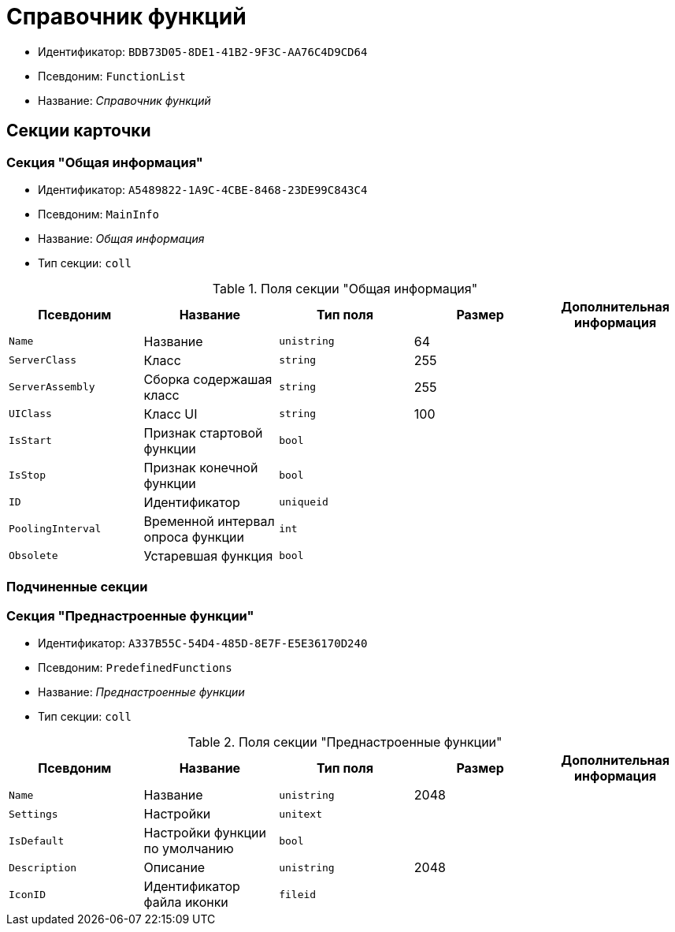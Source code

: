 = Справочник функций

* Идентификатор: `BDB73D05-8DE1-41B2-9F3C-AA76C4D9CD64`
* Псевдоним: `FunctionList`
* Название: _Справочник функций_

== Секции карточки

=== Секция "Общая информация"

* Идентификатор: `A5489822-1A9C-4CBE-8468-23DE99C843C4`
* Псевдоним: `MainInfo`
* Название: _Общая информация_
* Тип секции: `coll`

.Поля секции "Общая информация"
[cols="20%,20%,20%,20%,20%",options="header"]
|===
|Псевдоним |Название |Тип поля |Размер |Дополнительная информация
|`Name` |Название |`unistring` |64 |
|`ServerClass` |Класс |`string` |255 |
|`ServerAssembly` |Сборка содержашая класс |`string` |255 |
|`UIClass` |Класс UI |`string` |100 |
|`IsStart` |Признак стартовой функции |`bool` | |
|`IsStop` |Признак конечной функции |`bool` | |
|`ID` |Идентификатор |`uniqueid` | |
|`PoolingInterval` |Временной интервал опроса функции |`int` | |
|`Obsolete` |Устаревшая функция |`bool` | |
|===

=== Подчиненные секции

=== Секция "Преднастроенные функции"

* Идентификатор: `A337B55C-54D4-485D-8E7F-E5E36170D240`
* Псевдоним: `PredefinedFunctions`
* Название: _Преднастроенные функции_
* Тип секции: `coll`

.Поля секции "Преднастроенные функции"
[cols="20%,20%,20%,20%,20%",options="header"]
|===
|Псевдоним |Название |Тип поля |Размер |Дополнительная информация
|`Name` |Название |`unistring` |2048 |
|`Settings` |Настройки |`unitext` | |
|`IsDefault` |Настройки функции по умолчанию |`bool` | |
|`Description` |Описание |`unistring` |2048 |
|`IconID` |Идентификатор файла иконки |`fileid` | |
|===
